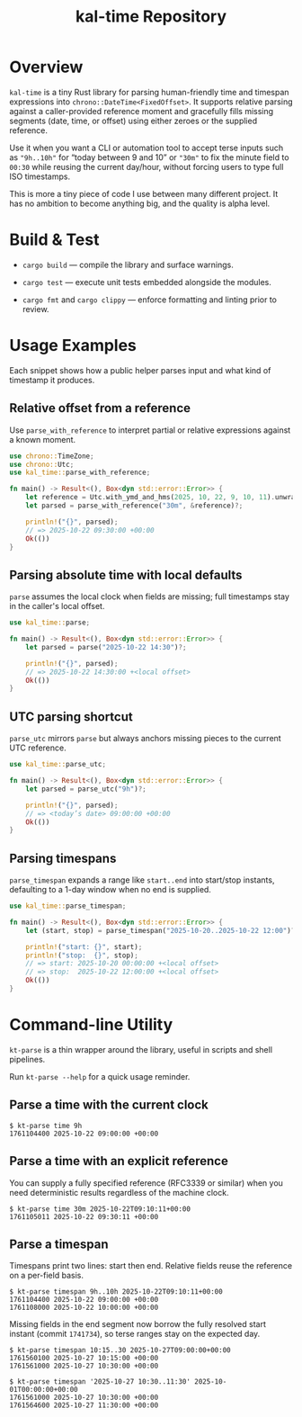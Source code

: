 #+TITLE: kal-time Repository

* Overview

~kal-time~ is a tiny Rust library for parsing human-friendly time and
timespan expressions into ~chrono::DateTime<FixedOffset>~. It supports
relative parsing against a caller-provided reference moment and
gracefully fills missing segments (date, time, or offset) using either
zeroes or the supplied reference.

Use it when you want a CLI or automation tool to accept terse inputs
such as ~"9h..10h"~ for “today between 9 and 10” or ~"30m"~ to fix the
minute field to ~00:30~ while reusing the current day/hour, without
forcing users to type full ISO timestamps.

This is more a tiny piece of code I use between many different
project. It has no ambition to become anything big, and the quality is
alpha level.

* Build & Test

- ~cargo build~ — compile the library and surface warnings.

- ~cargo test~ — execute unit tests embedded alongside the modules.

- ~cargo fmt~ and ~cargo clippy~ — enforce formatting and linting prior to review.

* Usage Examples

Each snippet shows how a public helper parses input and what kind of
timestamp it produces.

** Relative offset from a reference

Use ~parse_with_reference~ to interpret partial or relative
expressions against a known moment.

#+BEGIN_SRC rust
use chrono::TimeZone;
use chrono::Utc;
use kal_time::parse_with_reference;

fn main() -> Result<(), Box<dyn std::error::Error>> {
    let reference = Utc.with_ymd_and_hms(2025, 10, 22, 9, 10, 11).unwrap();
    let parsed = parse_with_reference("30m", &reference)?;

    println!("{}", parsed);
    // => 2025-10-22 09:30:00 +00:00
    Ok(())
}
#+END_SRC

** Parsing absolute time with local defaults

~parse~ assumes the local clock when fields are missing; full
timestamps stay in the caller's local offset.

#+BEGIN_SRC rust
use kal_time::parse;

fn main() -> Result<(), Box<dyn std::error::Error>> {
    let parsed = parse("2025-10-22 14:30")?;

    println!("{}", parsed);
    // => 2025-10-22 14:30:00 +<local offset>
    Ok(())
}
#+END_SRC

** UTC parsing shortcut

~parse_utc~ mirrors ~parse~ but always anchors missing pieces to the
current UTC reference.

#+BEGIN_SRC rust
use kal_time::parse_utc;

fn main() -> Result<(), Box<dyn std::error::Error>> {
    let parsed = parse_utc("9h")?;

    println!("{}", parsed);
    // => <today’s date> 09:00:00 +00:00
    Ok(())
}
#+END_SRC

** Parsing timespans

~parse_timespan~ expands a range like ~start..end~ into start/stop
instants, defaulting to a 1-day window when no end is supplied.

#+BEGIN_SRC rust
use kal_time::parse_timespan;

fn main() -> Result<(), Box<dyn std::error::Error>> {
    let (start, stop) = parse_timespan("2025-10-20..2025-10-22 12:00")?;

    println!("start: {}", start);
    println!("stop:  {}", stop);
    // => start: 2025-10-20 00:00:00 +<local offset>
    // => stop:  2025-10-22 12:00:00 +<local offset>
    Ok(())
}
#+END_SRC

* Command-line Utility

~kt-parse~ is a thin wrapper around the library, useful in scripts and
shell pipelines.

Run ~kt-parse --help~ for a quick usage reminder.

** Parse a time with the current clock

#+BEGIN_EXAMPLE
$ kt-parse time 9h
1761104400 2025-10-22 09:00:00 +00:00
#+END_EXAMPLE

** Parse a time with an explicit reference

You can supply a fully specified reference (RFC3339 or similar) when you
need deterministic results regardless of the machine clock.

#+BEGIN_EXAMPLE
$ kt-parse time 30m 2025-10-22T09:10:11+00:00
1761105011 2025-10-22 09:30:11 +00:00
#+END_EXAMPLE

** Parse a timespan

Timespans print two lines: start then end. Relative fields reuse the
reference on a per-field basis.

#+BEGIN_EXAMPLE
$ kt-parse timespan 9h..10h 2025-10-22T09:10:11+00:00
1761104400 2025-10-22 09:00:00 +00:00
1761108000 2025-10-22 10:00:00 +00:00
#+END_EXAMPLE

Missing fields in the end segment now borrow the fully resolved start
instant (commit ~1741734~), so terse ranges stay on the expected day.

#+BEGIN_EXAMPLE
$ kt-parse timespan 10:15..30 2025-10-27T09:00:00+00:00
1761560100 2025-10-27 10:15:00 +00:00
1761561000 2025-10-27 10:30:00 +00:00

$ kt-parse timespan '2025-10-27 10:30..11:30' 2025-10-01T00:00:00+00:00
1761561000 2025-10-27 10:30:00 +00:00
1761564600 2025-10-27 11:30:00 +00:00
#+END_EXAMPLE
